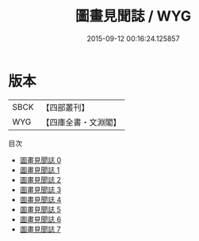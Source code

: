 #+TITLE: 圖畫見聞誌 / WYG

#+DATE: 2015-09-12 00:16:24.125857
* 版本
 |      SBCK|【四部叢刊】  |
 |       WYG|【四庫全書・文淵閣】|
目次
 - [[file:KR3h0017_000.txt][圖畫見聞誌 0]]
 - [[file:KR3h0017_001.txt][圖畫見聞誌 1]]
 - [[file:KR3h0017_002.txt][圖畫見聞誌 2]]
 - [[file:KR3h0017_003.txt][圖畫見聞誌 3]]
 - [[file:KR3h0017_004.txt][圖畫見聞誌 4]]
 - [[file:KR3h0017_005.txt][圖畫見聞誌 5]]
 - [[file:KR3h0017_006.txt][圖畫見聞誌 6]]
 - [[file:KR3h0017_007.txt][圖畫見聞誌 7]]
